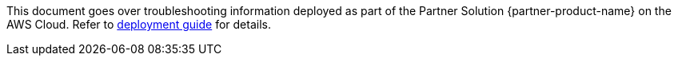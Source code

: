 This document goes over troubleshooting information deployed as part of the Partner Solution {partner-product-name} on the AWS Cloud. Refer to https://aws-quickstart.github.io/quickstart-ibm-liberty-eks/[deployment guide^] for details.
